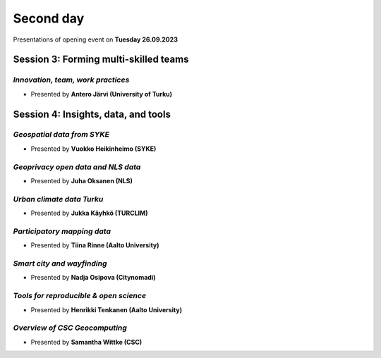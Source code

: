 Second day
================
Presentations of opening event on **Tuesday 26.09.2023**

Session 3: Forming multi-skilled teams
------------------------------------------------

.. 01
*Innovation, team, work practices*
^^^^^^^^^^^^^^^^^^^^^^^^^^^^^^^^^^^^^^^^^

- Presented by **Antero Järvi (University of Turku)** 

.. raw:: html
    <div>
        
        <style>
                iframe {
                margin:auto;
                display: block;}
        </style>
        
        <iframe src="https://docs.google.com/presentation/d/e/2PACX-1vTSByNEtIJBPEsaqKPp7IChZDOV2DmV__wyN5VDIvW6cyQemjPSQ1bozIcxcsusyA/embed?start=false&loop=false&delayms=3000" 
            frameborder="0" 
            width="640" 
            height="410" 
            allowfullscreen="true" 
            mozallowfullscreen="true" 
            webkitallowfullscreen="true">        
        </iframe>

Session 4: Insights, data, and tools 
------------------------------------------------

.. 02
*Geospatial data from SYKE*
^^^^^^^^^^^^^^^^^^^^^^^^^^^^^^^^^^^^^^^^^

- Presented by **Vuokko Heikinheimo (SYKE)** 

.. raw:: html
    <div>
    <style>
        iframe {
        margin:auto;
        display: block;}
    </style>

    <iframe src="https://drive.google.com/file/d/11t73NFkZs8GU1tmDVlOBe09tgDoQhL-v/preview" 
        width="640" 
        height="410">
    </iframe>

.. 03
*Geoprivacy open data and NLS data*
^^^^^^^^^^^^^^^^^^^^^^^^^^^^^^^^^^^^^^^^^

- Presented by **Juha Oksanen (NLS)** 

.. raw:: html
    <div>
        
        <style>
                iframe {
                margin:auto;
                display: block;}
        </style>
        
        <iframe src="https://docs.google.com/presentation/d/e/2PACX-1vSd13aCLInOWqJ_Wip3m-HYEsfGrAMelAZbrH1uW-NToqSs72QBr1QeD1s8rwrZgQ/embed?start=false&loop=false&delayms=3000" 
            frameborder="0" 
            width="640" 
            height="410" 
            allowfullscreen="true" 
            mozallowfullscreen="true" 
            webkitallowfullscreen="true">        
        </iframe>

.. 04
*Urban climate data Turku*
^^^^^^^^^^^^^^^^^^^^^^^^^^^^^^^^^^^^^^^^^

- Presented by **Jukka Käyhkö (TURCLIM)** 

.. raw:: html
    <div>
        
        <style>
                iframe {
                margin:auto;
                display: block;}
        </style>
        
        <iframe src="https://docs.google.com/presentation/d/e/2PACX-1vRr1PIvTJ11HRwPoxXakMJ2xNGG4Z3k-9jJk7cZaWXUOH9PwnTPhFrf9gk0JAbNaQ/embed?start=false&loop=false&delayms=3000" 
            frameborder="0" 
            width="640" 
            height="410" 
            allowfullscreen="true" 
            mozallowfullscreen="true" 
            webkitallowfullscreen="true">        
        </iframe>

.. 05
*Participatory mapping data*
^^^^^^^^^^^^^^^^^^^^^^^^^^^^^^^^^^^^^^^^^

- Presented by **Tiina Rinne (Aalto University)** 

.. raw:: html
    <div>
        
        <style>
                iframe {
                margin:auto;
                display: block;}
        </style>
        
        <iframe src="https://docs.google.com/presentation/d/e/2PACX-1vTM6phEjc-V0Q00r2jFoK1WxlDGMC2oPy8ifi7H67qhR3SMnzOvJt1M-D4mQttXSw/embed?start=false&loop=false&delayms=3000" 
            frameborder="0" 
            width="640" 
            height="410" 
            allowfullscreen="true" 
            mozallowfullscreen="true" 
            webkitallowfullscreen="true">        
        </iframe>
.. 06
*Smart city and wayfinding*
^^^^^^^^^^^^^^^^^^^^^^^^^^^^^^^^^^^^^^^^^

- Presented by **Nadja Osipova (Citynomadi)** 

.. raw:: html
    <div>
        
        <style>
                iframe {
                margin:auto;
                display: block;}
        </style>
        
        <iframe src="https://docs.google.com/presentation/d/e/2PACX-1vQD_WONU1O_-Xfs-N6Niujzn9v8gZYfIQLkw2PoddfxwrLH0tV4HssYHY1g5v0GFw/embed?start=false&loop=false&delayms=3000" 
            frameborder="0" 
            width="640" 
            height="410" 
            allowfullscreen="true" 
            mozallowfullscreen="true" 
            webkitallowfullscreen="true">        
        </iframe>

.. 07
*Tools for reproducible & open science*
^^^^^^^^^^^^^^^^^^^^^^^^^^^^^^^^^^^^^^^^^

- Presented by **Henrikki Tenkanen (Aalto University)** 

.. raw:: html
    <div>
        
        <style>
                iframe {
                margin:auto;
                display: block;}
        </style>
        
        <iframe src="https://docs.google.com/presentation/d/e/2PACX-1vSW7dR_yyoOT1GQlk5wigFetn3z5VlMcYPh6VAB__b7Fp1fC7S4vg76PG9TdksTjsvH--l6Idt8c7ob/embed?start=false&loop=false&delayms=3000" 
            frameborder="0" 
            width="640" 
            height="410" 
            allowfullscreen="true" 
            mozallowfullscreen="true" 
            webkitallowfullscreen="true">        
        </iframe>

.. 08
*Overview of CSC Geocomputing*
^^^^^^^^^^^^^^^^^^^^^^^^^^^^^^^^^^^^^^^^^

- Presented by **Samantha Wittke (CSC)** 

.. raw:: html
    <div>
    <style>
        iframe {
        margin:auto;
        display: block;}
    </style>

    <iframe src="https://drive.google.com/file/d/1vE11KUsLt_2DpFor3W_kC8r9oy5pcLkJ/preview" 
        width="640" 
        height="410">
    </iframe>




